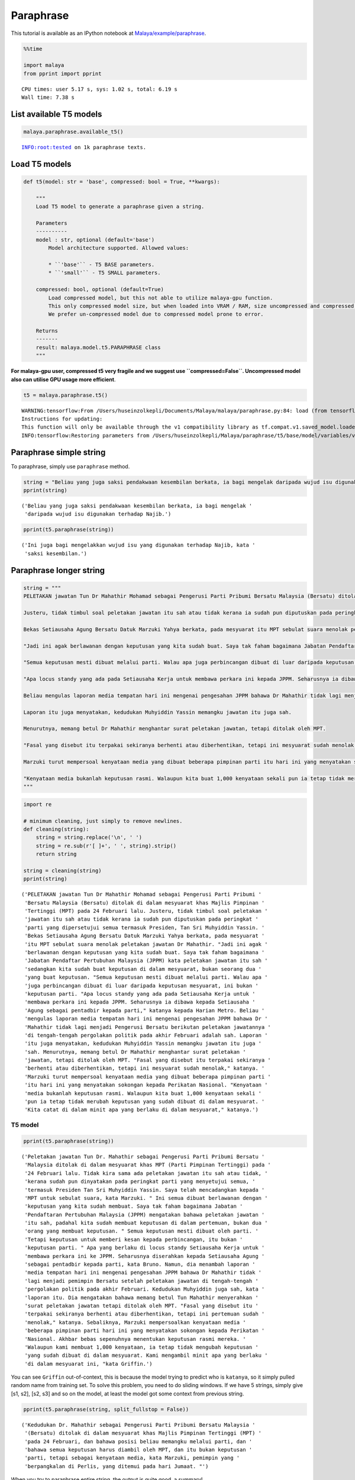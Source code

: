 Paraphrase
==========

.. container:: alert alert-info

   This tutorial is available as an IPython notebook at
   `Malaya/example/paraphrase <https://github.com/huseinzol05/Malaya/tree/master/example/paraphrase>`__.

.. code:: ipython3

    %%time
    
    import malaya
    from pprint import pprint


.. parsed-literal::

    CPU times: user 5.17 s, sys: 1.02 s, total: 6.19 s
    Wall time: 7.38 s


List available T5 models
~~~~~~~~~~~~~~~~~~~~~~~~

.. code:: ipython3

    malaya.paraphrase.available_t5()


.. parsed-literal::

    INFO:root:tested on 1k paraphrase texts.




.. raw:: html

    <div>
    <style scoped>
        .dataframe tbody tr th:only-of-type {
            vertical-align: middle;
        }
    
        .dataframe tbody tr th {
            vertical-align: top;
        }
    
        .dataframe thead th {
            text-align: right;
        }
    </style>
    <table border="1" class="dataframe">
      <thead>
        <tr style="text-align: right;">
          <th></th>
          <th>Size (MB)</th>
          <th>Uncompressed Size (MB)</th>
          <th>BLEU</th>
        </tr>
      </thead>
      <tbody>
        <tr>
          <th>small</th>
          <td>122.0</td>
          <td>355.6</td>
          <td>0.81801</td>
        </tr>
        <tr>
          <th>base</th>
          <td>448.0</td>
          <td>1300.0</td>
          <td>0.86698</td>
        </tr>
      </tbody>
    </table>
    </div>



Load T5 models
~~~~~~~~~~~~~~

.. code:: python

   def t5(model: str = 'base', compressed: bool = True, **kwargs):

       """
       Load T5 model to generate a paraphrase given a string.

       Parameters
       ----------
       model : str, optional (default='base')
           Model architecture supported. Allowed values:

           * ``'base'`` - T5 BASE parameters.
           * ``'small'`` - T5 SMALL parameters.

       compressed: bool, optional (default=True)
           Load compressed model, but this not able to utilize malaya-gpu function. 
           This only compressed model size, but when loaded into VRAM / RAM, size uncompressed and compressed are the same.
           We prefer un-compressed model due to compressed model prone to error.

       Returns
       -------
       result: malaya.model.t5.PARAPHRASE class
       """

**For malaya-gpu user, compressed t5 very fragile and we suggest use
``compressed=False``. Uncompressed model also can utilise GPU usage more
efficient**.

.. code:: ipython3

    t5 = malaya.paraphrase.t5()


.. parsed-literal::

    WARNING:tensorflow:From /Users/huseinzolkepli/Documents/Malaya/malaya/paraphrase.py:84: load (from tensorflow.python.saved_model.loader_impl) is deprecated and will be removed in a future version.
    Instructions for updating:
    This function will only be available through the v1 compatibility library as tf.compat.v1.saved_model.loader.load or tf.compat.v1.saved_model.load. There will be a new function for importing SavedModels in Tensorflow 2.0.
    INFO:tensorflow:Restoring parameters from /Users/huseinzolkepli/Malaya/paraphrase/t5/base/model/variables/variables


Paraphrase simple string
~~~~~~~~~~~~~~~~~~~~~~~~

To paraphrase, simply use ``paraphrase`` method.

.. code:: ipython3

    string = "Beliau yang juga saksi pendakwaan kesembilan berkata, ia bagi mengelak daripada wujud isu digunakan terhadap Najib."
    pprint(string)


.. parsed-literal::

    ('Beliau yang juga saksi pendakwaan kesembilan berkata, ia bagi mengelak '
     'daripada wujud isu digunakan terhadap Najib.')


.. code:: ipython3

    pprint(t5.paraphrase(string))


.. parsed-literal::

    ('Ini juga bagi mengelakkan wujud isu yang digunakan terhadap Najib, kata '
     'saksi kesembilan.')


Paraphrase longer string
~~~~~~~~~~~~~~~~~~~~~~~~

.. code:: ipython3

    string = """
    PELETAKAN jawatan Tun Dr Mahathir Mohamad sebagai Pengerusi Parti Pribumi Bersatu Malaysia (Bersatu) ditolak di dalam mesyuarat khas Majlis Pimpinan Tertinggi (MPT) pada 24 Februari lalu.
    
    Justeru, tidak timbul soal peletakan jawatan itu sah atau tidak kerana ia sudah pun diputuskan pada peringkat parti yang dipersetujui semua termasuk Presiden, Tan Sri Muhyiddin Yassin.
    
    Bekas Setiausaha Agung Bersatu Datuk Marzuki Yahya berkata, pada mesyuarat itu MPT sebulat suara menolak peletakan jawatan Dr Mahathir.
    
    "Jadi ini agak berlawanan dengan keputusan yang kita sudah buat. Saya tak faham bagaimana Jabatan Pendaftar Pertubuhan Malaysia (JPPM) kata peletakan jawatan itu sah sedangkan kita sudah buat keputusan di dalam mesyuarat, bukan seorang dua yang buat keputusan.
    
    "Semua keputusan mesti dibuat melalui parti. Walau apa juga perbincangan dibuat di luar daripada keputusan mesyuarat, ini bukan keputusan parti.
    
    "Apa locus standy yang ada pada Setiausaha Kerja untuk membawa perkara ini kepada JPPM. Seharusnya ia dibawa kepada Setiausaha Agung sebagai pentadbir kepada parti," katanya kepada Harian Metro.
    
    Beliau mengulas laporan media tempatan hari ini mengenai pengesahan JPPM bahawa Dr Mahathir tidak lagi menjadi Pengerusi Bersatu berikutan peletakan jawatannya di tengah-tengah pergolakan politik pada akhir Februari adalah sah.
    
    Laporan itu juga menyatakan, kedudukan Muhyiddin Yassin memangku jawatan itu juga sah.
    
    Menurutnya, memang betul Dr Mahathir menghantar surat peletakan jawatan, tetapi ditolak oleh MPT.
    
    "Fasal yang disebut itu terpakai sekiranya berhenti atau diberhentikan, tetapi ini mesyuarat sudah menolak," katanya.
    
    Marzuki turut mempersoal kenyataan media yang dibuat beberapa pimpinan parti itu hari ini yang menyatakan sokongan kepada Perikatan Nasional.
    
    "Kenyataan media bukanlah keputusan rasmi. Walaupun kita buat 1,000 kenyataan sekali pun ia tetap tidak merubah keputusan yang sudah dibuat di dalam mesyuarat. Kita catat di dalam minit apa yang berlaku di dalam mesyuarat," katanya.
    """

.. code:: ipython3

    import re
    
    # minimum cleaning, just simply to remove newlines.
    def cleaning(string):
        string = string.replace('\n', ' ')
        string = re.sub(r'[ ]+', ' ', string).strip()
        return string
    
    string = cleaning(string)
    pprint(string)


.. parsed-literal::

    ('PELETAKAN jawatan Tun Dr Mahathir Mohamad sebagai Pengerusi Parti Pribumi '
     'Bersatu Malaysia (Bersatu) ditolak di dalam mesyuarat khas Majlis Pimpinan '
     'Tertinggi (MPT) pada 24 Februari lalu. Justeru, tidak timbul soal peletakan '
     'jawatan itu sah atau tidak kerana ia sudah pun diputuskan pada peringkat '
     'parti yang dipersetujui semua termasuk Presiden, Tan Sri Muhyiddin Yassin. '
     'Bekas Setiausaha Agung Bersatu Datuk Marzuki Yahya berkata, pada mesyuarat '
     'itu MPT sebulat suara menolak peletakan jawatan Dr Mahathir. "Jadi ini agak '
     'berlawanan dengan keputusan yang kita sudah buat. Saya tak faham bagaimana '
     'Jabatan Pendaftar Pertubuhan Malaysia (JPPM) kata peletakan jawatan itu sah '
     'sedangkan kita sudah buat keputusan di dalam mesyuarat, bukan seorang dua '
     'yang buat keputusan. "Semua keputusan mesti dibuat melalui parti. Walau apa '
     'juga perbincangan dibuat di luar daripada keputusan mesyuarat, ini bukan '
     'keputusan parti. "Apa locus standy yang ada pada Setiausaha Kerja untuk '
     'membawa perkara ini kepada JPPM. Seharusnya ia dibawa kepada Setiausaha '
     'Agung sebagai pentadbir kepada parti," katanya kepada Harian Metro. Beliau '
     'mengulas laporan media tempatan hari ini mengenai pengesahan JPPM bahawa Dr '
     'Mahathir tidak lagi menjadi Pengerusi Bersatu berikutan peletakan jawatannya '
     'di tengah-tengah pergolakan politik pada akhir Februari adalah sah. Laporan '
     'itu juga menyatakan, kedudukan Muhyiddin Yassin memangku jawatan itu juga '
     'sah. Menurutnya, memang betul Dr Mahathir menghantar surat peletakan '
     'jawatan, tetapi ditolak oleh MPT. "Fasal yang disebut itu terpakai sekiranya '
     'berhenti atau diberhentikan, tetapi ini mesyuarat sudah menolak," katanya. '
     'Marzuki turut mempersoal kenyataan media yang dibuat beberapa pimpinan parti '
     'itu hari ini yang menyatakan sokongan kepada Perikatan Nasional. "Kenyataan '
     'media bukanlah keputusan rasmi. Walaupun kita buat 1,000 kenyataan sekali '
     'pun ia tetap tidak merubah keputusan yang sudah dibuat di dalam mesyuarat. '
     'Kita catat di dalam minit apa yang berlaku di dalam mesyuarat," katanya.')


T5 model
^^^^^^^^

.. code:: ipython3

    pprint(t5.paraphrase(string))


.. parsed-literal::

    ('Peletakan jawatan Tun Dr. Mahathir sebagai Pengerusi Parti Pribumi Bersatu '
     'Malaysia ditolak di dalam mesyuarat khas MPT (Parti Pimpinan Tertinggi) pada '
     '24 Februari lalu. Tidak kira sama ada peletakan jawatan itu sah atau tidak, '
     'kerana sudah pun dinyatakan pada peringkat parti yang menyetujui semua, '
     'termasuk Presiden Tan Sri Muhyiddin Yassin. Saya telah mencadangkan kepada '
     'MPT untuk sebulat suara, kata Marzuki. " Ini semua dibuat berlawanan dengan '
     'keputusan yang kita sudah membuat. Saya tak faham bagaimana Jabatan '
     'Pendaftaran Pertubuhan Malaysia (JPPM) mengatakan bahawa peletakan jawatan '
     'itu sah, padahal kita sudah membuat keputusan di dalam pertemuan, bukan dua '
     'orang yang membuat keputusan. " Semua keputusan mesti dibuat oleh parti. '
     'Tetapi keputusan untuk memberi kesan kepada perbincangan, itu bukan '
     'keputusan parti. " Apa yang berlaku di locus standy Setiausaha Kerja untuk '
     'membawa perkara ini ke JPPM. Seharusnya diserahkan kepada Setiausaha Agung '
     'sebagai pentadbir kepada parti, kata Bruno. Namun, dia menambah laporan '
     'media tempatan hari ini mengenai pengesahan JPPM bahawa Dr Mahathir tidak '
     'lagi menjadi pemimpin Bersatu setelah peletakan jawatan di tengah-tengah '
     'pergolakan politik pada akhir Februari. Kedudukan Muhyiddin juga sah, kata '
     'laporan itu. Dia mengatakan bahawa memang betul Tun Mahathir menyerahkan '
     'surat peletakan jawatan tetapi ditolak oleh MPT. "Fasal yang disebut itu '
     'terpakai sekiranya berhenti atau diberhentikan, tetapi ini pertemuan sudah '
     'menolak," katanya. Sebaliknya, Marzuki mempersoalkan kenyataan media '
     'beberapa pimpinan parti hari ini yang menyatakan sokongan kepada Perikatan '
     'Nasional. Akhbar bebas sepenuhnya menentukan keputusan rasmi mereka. '
     'Walaupun kami membuat 1,000 kenyataan, ia tetap tidak mengubah keputusan '
     'yang sudah dibuat di dalam mesyuarat. Kami mengambil minit apa yang berlaku '
     'di dalam mesyuarat ini, "kata Griffin.')


You can see ``Griffin`` out-of-context, this is because the model trying
to predict who is ``katanya``, so it simply pulled random name from
training set. To solve this problem, you need to do sliding windows. If
we have 5 strings, simply give [s1, s2], [s2, s3] and so on the model,
at least the model got some context from previous string.

.. code:: ipython3

    pprint(t5.paraphrase(string, split_fullstop = False))


.. parsed-literal::

    ('Kedudukan Dr. Mahathir sebagai Pengerusi Parti Pribumi Bersatu Malaysia '
     '(Bersatu) ditolak di dalam mesyuarat khas Majlis Pimpinan Tertinggi (MPT) '
     'pada 24 Februari, dan bahawa posisi beliau memangku melalui parti, dan '
     'bahawa semua keputusan harus diambil oleh MPT, dan itu bukan keputusan '
     'parti, tetapi sebagai kenyataan media, kata Marzuki, pemimpin yang '
     'berpangkalan di Perlis, yang ditemui pada hari Jumaat. "')


When you try to paraphrase entire string, the output is quite good, a
summary!

List available LM Transformer models
~~~~~~~~~~~~~~~~~~~~~~~~~~~~~~~~~~~~

Problem with T5 models, it built on top of mesh-tensorflow, so the input
must size of 1. So we use Tensor2Tensor library to train exact model as
T5 with dynamic size of batch.

**But, we found out, our pretrained LM Transformer not good as T5**, we
might skipped some literature in t5 papers.

.. code:: ipython3

    malaya.paraphrase.available_transformer()


.. parsed-literal::

    INFO:root:tested on 1k paraphrase texts.




.. raw:: html

    <div>
    <style scoped>
        .dataframe tbody tr th:only-of-type {
            vertical-align: middle;
        }
    
        .dataframe tbody tr th {
            vertical-align: top;
        }
    
        .dataframe thead th {
            text-align: right;
        }
    </style>
    <table border="1" class="dataframe">
      <thead>
        <tr style="text-align: right;">
          <th></th>
          <th>Size (MB)</th>
          <th>BLEU</th>
        </tr>
      </thead>
      <tbody>
        <tr>
          <th>small</th>
          <td>379.0</td>
          <td>0.5534</td>
        </tr>
        <tr>
          <th>base</th>
          <td>832.0</td>
          <td>0.5970</td>
        </tr>
      </tbody>
    </table>
    </div>



Load Transformer
~~~~~~~~~~~~~~~~

.. code:: ipython3

    model = malaya.paraphrase.transformer()

decoder mode
^^^^^^^^^^^^

LM Transformer provided 3 different decoder for summarization,

1. greedy decoder, simply argmax,

.. code:: python

   model.summarization([string], decoder = 'greedy')

2. beam decoder, Beam width size 3, alpha 0.5 .

.. code:: python

   model.summarization([string], decoder = 'beam')

3. nucleus sampling decoder, Beam width size 1, with nucleus sampling.

.. code:: python

   model.summarization([string], decoder = 'nucleus', top_p = 0.7)

default is ``greedy``,

.. code:: python

   def paraphrase(
       self,
       strings: List[str],
       decoder: str = 'greedy',
       top_p: float = 0.7,
   ):
       """
       Summarize strings.

       Parameters
       ----------

       decoder: str
           mode for summarization decoder. Allowed values:

           * ``'greedy'`` - Beam width size 1, alpha 0.
           * ``'beam'`` - Beam width size 3, alpha 0.5 .
           * ``'nucleus'`` - Beam width size 1, with nucleus sampling.

       top_p: float, (default=0.7)
           cumulative distribution and cut off as soon as the CDF exceeds `top_p`.
           this is only useful if use `nucleus` decoder.

.. code:: ipython3

    string = """
    PELETAKAN jawatan Tun Dr Mahathir Mohamad sebagai Pengerusi Parti Pribumi Bersatu Malaysia (Bersatu) ditolak di dalam mesyuarat khas Majlis Pimpinan Tertinggi (MPT) pada 24 Februari lalu.
    
    Justeru, tidak timbul soal peletakan jawatan itu sah atau tidak kerana ia sudah pun diputuskan pada peringkat parti yang dipersetujui semua termasuk Presiden, Tan Sri Muhyiddin Yassin.
    
    Bekas Setiausaha Agung Bersatu Datuk Marzuki Yahya berkata, pada mesyuarat itu MPT sebulat suara menolak peletakan jawatan Dr Mahathir.
    
    "Jadi ini agak berlawanan dengan keputusan yang kita sudah buat. Saya tak faham bagaimana Jabatan Pendaftar Pertubuhan Malaysia (JPPM) kata peletakan jawatan itu sah sedangkan kita sudah buat keputusan di dalam mesyuarat, bukan seorang dua yang buat keputusan.
    
    "Semua keputusan mesti dibuat melalui parti. Walau apa juga perbincangan dibuat di luar daripada keputusan mesyuarat, ini bukan keputusan parti.
    
    "Apa locus standy yang ada pada Setiausaha Kerja untuk membawa perkara ini kepada JPPM. Seharusnya ia dibawa kepada Setiausaha Agung sebagai pentadbir kepada parti," katanya kepada Harian Metro.
    
    Beliau mengulas laporan media tempatan hari ini mengenai pengesahan JPPM bahawa Dr Mahathir tidak lagi menjadi Pengerusi Bersatu berikutan peletakan jawatannya di tengah-tengah pergolakan politik pada akhir Februari adalah sah.
    
    Laporan itu juga menyatakan, kedudukan Muhyiddin Yassin memangku jawatan itu juga sah.
    
    Menurutnya, memang betul Dr Mahathir menghantar surat peletakan jawatan, tetapi ditolak oleh MPT.
    
    "Fasal yang disebut itu terpakai sekiranya berhenti atau diberhentikan, tetapi ini mesyuarat sudah menolak," katanya.
    
    Marzuki turut mempersoal kenyataan media yang dibuat beberapa pimpinan parti itu hari ini yang menyatakan sokongan kepada Perikatan Nasional.
    
    "Kenyataan media bukanlah keputusan rasmi. Walaupun kita buat 1,000 kenyataan sekali pun ia tetap tidak merubah keputusan yang sudah dibuat di dalam mesyuarat. Kita catat di dalam minit apa yang berlaku di dalam mesyuarat," katanya.
    """

.. code:: ipython3

    import re
    
    # minimum cleaning, just simply to remove newlines.
    def cleaning(string):
        string = string.replace('\n', ' ')
        string = re.sub(r'[ ]+', ' ', string).strip()
        return string
    
    string = cleaning(string)
    splitted = malaya.text.function.split_into_sentences(string)

.. code:: ipython3

    model.paraphrase([' '.join(splitted[:2])], decoder = 'greedy')




.. parsed-literal::

    ['PELETAKAN pengunduran Tun Dr. Mahathir sebagai ketua Parti Pribumi Bersatu Malaysia (Bersatu) dibincangkan pada 24 Februari lalu di dalam mesyuarat khas Majlis Pimpinan Tertinggi (MPT), dan tidak ada keraguan bahawa peletakan jawatan itu sah atau tidak, kerana ia sudah diputuskan pada peringkat parti yang menyetujui semua Presiden, Tan Sri Muhyiddin Yassin.']



.. code:: ipython3

    model.paraphrase([' '.join(splitted[:2])], decoder = 'beam')




.. parsed-literal::

    ['PELETAKAN pengunduran Tun Dr. Mahathir sebagai ketua Parti Pribumi Bersatu Malaysia (Bersatu) dibincangkan pada 24 Februari lalu di dalam mesyuarat khas Majlis Pimpinan Tertinggi (MPT), dan tentu saja tidak ada keraguan bahawa peletakan jawatan itu sah atau tidak dibuat pada peringkat parti yang menyetujui semua, termasuk Presiden, Tan Sri Muhyiddin Yassin.']



.. code:: ipython3

    model.paraphrase([' '.join(splitted[:2])], decoder = 'nucleus', top_p = 0.7)




.. parsed-literal::

    ['PELETAKAN pengunduran Tun Dr. Mahathir sebagai ketua Parti Pribumi Bersatu Malaysia (Bersatu) dibincangkan pada 24 Februari lalu di dalam mesyuarat Majlis Pimpinan Tertinggi (MPT), dan tidak ada persoalan bahawa peletakan jawatan itu sah atau tidak, kerana telah diputuskan pada peringkat parti yang menyetujui semua, termasuk Presiden, Tan Sri Muhyiddin Yassin.']


